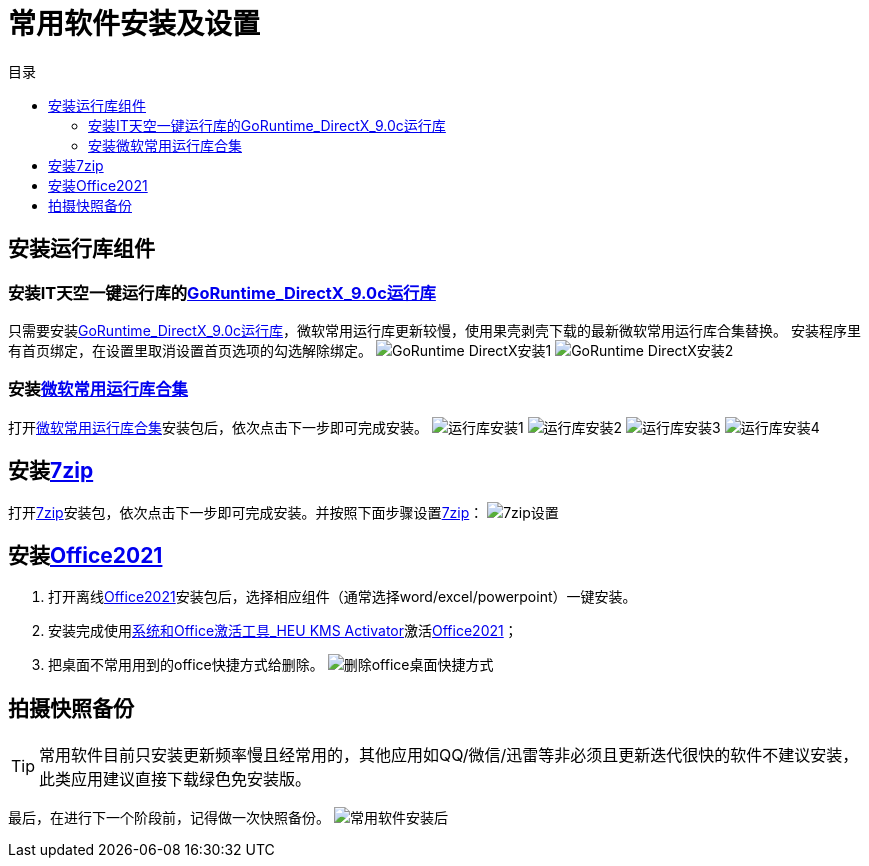 = 常用软件安装及设置
:toc: left
:toc-title: 目录
:toclevels: 4

== 安装运行库组件
=== 安装IT天空一键运行库的link:https://www.itsk.com/thread-396895-1-1.html[GoRuntime_DirectX_9.0c运行库]
只需要安装link:https://www.itsk.com/thread-396895-1-1.html[GoRuntime_DirectX_9.0c运行库]，微软常用运行库更新较慢，使用果壳剥壳下载的最新微软常用运行库合集替换。
安装程序里有首页绑定，在设置里取消设置首页选项的勾选解除绑定。
image:images/GoRuntime_DirectX安装1.png[align=center]
image:images/GoRuntime_DirectX安装2.png[align=center]

=== 安装link:https://www.ghxi.com/yxkhj.html[微软常用运行库合集]
打开link:https://www.ghxi.com/yxkhj.html[微软常用运行库合集]安装包后，依次点击下一步即可完成安装。
image:images/运行库安装1.png[align=center]
image:images/运行库安装2.png[align=center]
image:images/运行库安装3.png[align=center]
image:images/运行库安装4.png[align=center]

## 安装link:https://www.7-zip.org/[7zip]
打开link:https://www.7-zip.org/[7zip]安装包，依次点击下一步即可完成安装。并按照下面步骤设置link:https://www.7-zip.org/[7zip]：
image:images/7zip设置.png[align=center]

== 安装link:https://www.yrxitong.com/h-nd-1030.html[Office2021]
. 打开离线link:https://www.yrxitong.com/h-nd-1030.html[Office2021]安装包后，选择相应组件（通常选择word/excel/powerpoint）一键安装。
. 安装完成使用link:https://www.yrxitong.com/h-nd-759.html[系统和Office激活工具_HEU KMS Activator]激活link:https://www.yrxitong.com/h-nd-1030.html[Office2021]；
. 把桌面不常用用到的office快捷方式给删除。
image:images/删除office桌面快捷方式.png[align=center]

## 拍摄快照备份
TIP: 常用软件目前只安装更新频率慢且经常用的，其他应用如QQ/微信/迅雷等非必须且更新迭代很快的软件不建议安装，此类应用建议直接下载绿色免安装版。

最后，在进行下一个阶段前，记得做一次快照备份。
image:images/常用软件安装后.webp[align=center]